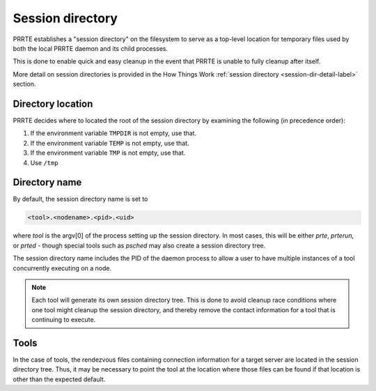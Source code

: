 Session directory
=================

PRRTE establishes a "session directory" on the filesystem to serve as
a top-level location for temporary files used by both the local PRRTE
daemon and its child processes.

This is done to enable quick and easy cleanup in the event that PRRTE
is unable to fully cleanup after itself.

More detail on session directories is provided in the How Things Work
:ref:`session directory <session-dir-detail-label>` section.

Directory location
------------------

PRRTE decides where to located the root of the session directory by
examining the following (in precedence order):

#. If the environment variable ``TMPDIR`` is not empty, use that.
#. If the environment variable ``TEMP`` is not empty, use that.
#. If the environment variable ``TMP`` is not empty, use that.
#. Use ``/tmp``

Directory name
--------------

By default, the session directory name is set to

.. code::

   <tool>.<nodename>.<pid>.<uid>

where `tool` is the argv[0] of the process setting up the
session directory. In most cases, this will be either `prte`,
`prterun`, or `prted` - though special tools such as `psched`
may also create a session directory tree.

The session directory name includes the PID
of the daemon process to allow a user to have multiple
instances of a tool concurrently executing on a node.

.. note::

   Each tool will generate its own session directory tree. This
   is done to avoid cleanup race conditions where one tool might
   cleanup the session directory, and thereby remove the contact
   information for a tool that is continuing to execute.


Tools
-----

In the case of tools, the rendezvous files containing connection
information for a target server are located in the session directory
tree. Thus, it may be necessary to point the tool at the location
where those files can be found if that location is other than the
expected default.
